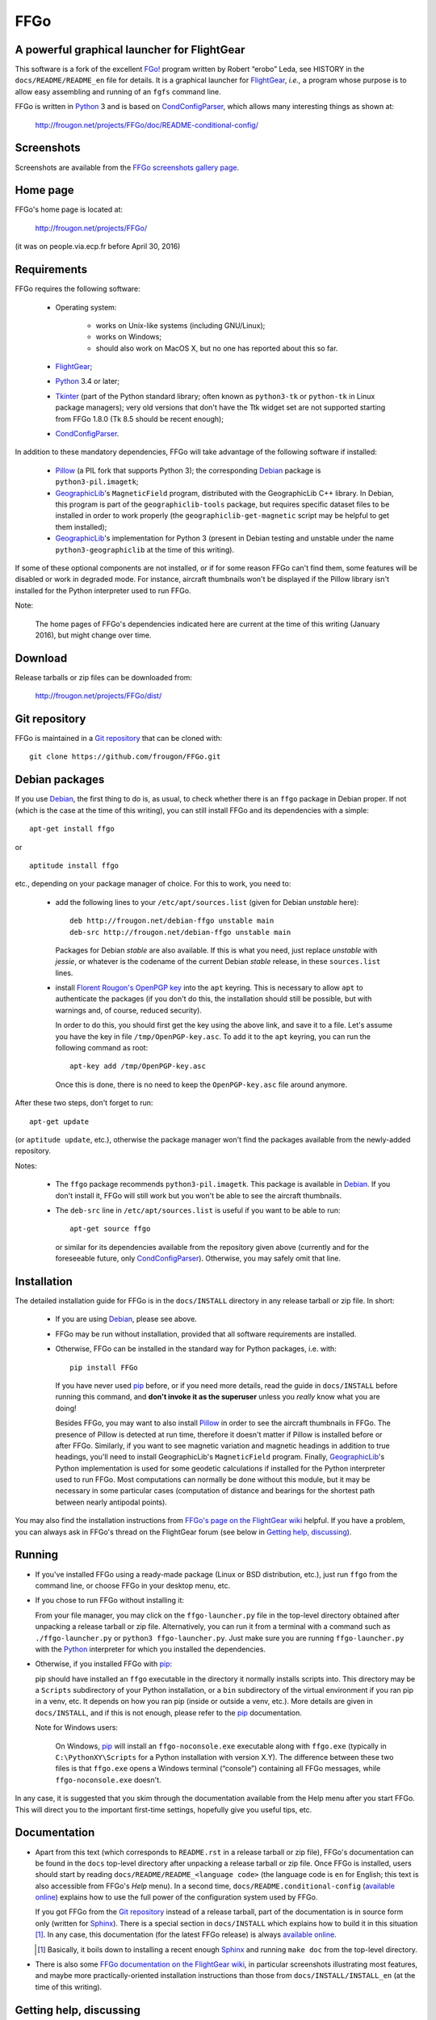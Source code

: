 ===============================================================================
FFGo
===============================================================================
A powerful graphical launcher for FlightGear
-------------------------------------------------------------------------------

This software is a fork of the excellent `FGo!`_ program written by
Robert “erobo” Leda, see HISTORY in the ``docs/README/README_en`` file
for details. It is a graphical launcher for `FlightGear`_, *i.e.,* a
program whose purpose is to allow easy assembling and running of an
``fgfs`` command line.

.. _FGo!: https://sites.google.com/site/erobosprojects/flightgear/add-ons/fgo
.. _FlightGear: http://www.flightgear.org/
.. _Python: https://www.python.org/
.. _CondConfigParser: http://frougon.net/projects/CondConfigParser/

FFGo is written in `Python`_ 3 and is based on `CondConfigParser`_,
which allows many interesting things as shown at:

  http://frougon.net/projects/FFGo/doc/README-conditional-config/


Screenshots
-----------

Screenshots are available from the `FFGo screenshots gallery page
<http://frougon.net/projects/FFGo/gallery/>`_.

.. _end-of-intro:

Home page
---------

FFGo's home page is located at:

  http://frougon.net/projects/FFGo/

(it was on people.via.ecp.fr before April 30, 2016)


Requirements
------------

FFGo requires the following software:

  - Operating system:

      * works on Unix-like systems (including GNU/Linux);
      * works on Windows;
      * should also work on MacOS X, but no one has reported about this
        so far.

  - `FlightGear`_;
  - `Python`_ 3.4 or later;
  - `Tkinter`_ (part of the Python standard library; often known as
    ``python3-tk`` or ``python-tk`` in Linux package managers); very old
    versions that don't have the Ttk widget set are not supported
    starting from FFGo 1.8.0 (Tk 8.5 should be recent enough);
  - `CondConfigParser`_.

In addition to these mandatory dependencies, FFGo will take advantage of
the following software if installed:

  - `Pillow`_ (a PIL fork that supports Python 3); the corresponding
    `Debian`_ package is ``python3-pil.imagetk``;
  - `GeographicLib`_\'s ``MagneticField`` program, distributed with the
    GeographicLib C++ library. In Debian, this program is part of the
    ``geographiclib-tools`` package, but requires specific dataset files
    to be installed in order to work properly (the
    ``geographiclib-get-magnetic`` script may be helpful to get them
    installed);
  - `GeographicLib`_\'s implementation for Python 3 (present in Debian
    testing and unstable under the name ``python3-geographiclib`` at the
    time of this writing).

If some of these optional components are not installed, or if for some
reason FFGo can't find them, some features will be disabled or work in
degraded mode. For instance, aircraft thumbnails won't be displayed if
the Pillow library isn't installed for the Python interpreter used to
run FFGo.

.. _Tkinter: https://docs.python.org/3/library/tkinter.html
.. _Pillow: http://python-pillow.github.io/
.. _GeographicLib: http://geographiclib.sourceforge.net/

Note:

  The home pages of FFGo's dependencies indicated here are current at
  the time of this writing (January 2016), but might change over time.


Download
--------

Release tarballs or zip files can be downloaded from:

  http://frougon.net/projects/FFGo/dist/


Git repository
--------------

FFGo is maintained in a `Git repository
<https://github.com/frougon/FFGo>`_ that can be cloned with::

  git clone https://github.com/frougon/FFGo.git


Debian packages
---------------

If you use Debian_, the first thing to do is, as usual, to check whether
there is an ``ffgo`` package in Debian proper. If not (which is the case
at the time of this writing), you can still install FFGo and its
dependencies with a simple::

  apt-get install ffgo

or

::

  aptitude install ffgo

etc., depending on your package manager of choice. For this to work, you
need to:

  - add the following lines to your ``/etc/apt/sources.list`` (given for
    Debian *unstable* here)::

      deb http://frougon.net/debian-ffgo unstable main
      deb-src http://frougon.net/debian-ffgo unstable main

    Packages for Debian *stable* are also available. If this is what you
    need, just replace *unstable* with *jessie*, or whatever is the
    codename of the current Debian *stable* release, in these
    ``sources.list`` lines.

  - install `Florent Rougon's OpenPGP key`_ into the ``apt`` keyring.
    This is necessary to allow ``apt`` to authenticate the packages (if
    you don't do this, the installation should still be possible, but
    with warnings and, of course, reduced security).

    .. _Florent Rougon's OpenPGP key: http://frougon.net/keys.html

    In order to do this, you should first get the key using the above
    link, and save it to a file. Let's assume you have the key in file
    ``/tmp/OpenPGP-key.asc``. To add it to the ``apt`` keyring, you can
    run the following command as root::

      apt-key add /tmp/OpenPGP-key.asc

    Once this is done, there is no need to keep the ``OpenPGP-key.asc``
    file around anymore.

After these two steps, don't forget to run::

  apt-get update

(or ``aptitude update``, etc.), otherwise the package manager won't find
the packages available from the newly-added repository.

Notes:

  - The ``ffgo`` package recommends ``python3-pil.imagetk``. This
    package is available in Debian_. If you don't install it, FFGo will
    still work but you won't be able to see the aircraft thumbnails.

  - The ``deb-src`` line in ``/etc/apt/sources.list`` is useful if you
    want to be able to run::

      apt-get source ffgo

    or similar for its dependencies available from the repository given
    above (currently and for the foreseeable future, only
    CondConfigParser_). Otherwise, you may safely omit that line.

.. _Debian: https://www.debian.org/


Installation
------------

The detailed installation guide for FFGo is in the ``docs/INSTALL``
directory in any release tarball or zip file. In short:

  - If you are using Debian_, please see above.

  - FFGo may be run without installation, provided that all software
    requirements are installed.

  - Otherwise, FFGo can be installed in the standard way for Python
    packages, i.e. with::

      pip install FFGo

    If you have never used `pip`_ before, or if you need more details,
    read the guide in ``docs/INSTALL`` before running this command, and
    **don't invoke it as the superuser** unless you *really* know what
    you are doing!

    Besides FFGo, you may want to also install `Pillow`_ in order to see
    the aircraft thumbnails in FFGo. The presence of Pillow is detected
    at run time, therefore it doesn't matter if Pillow is installed
    before or after FFGo. Similarly, if you want to see magnetic
    variation and magnetic headings in addition to true headings, you'll
    need to install GeographicLib's ``MagneticField`` program. Finally,
    `GeographicLib`_\'s Python implementation is used for some geodetic
    calculations if installed for the Python interpreter used to run
    FFGo. Most computations can normally be done without this module,
    but it may be necessary in some particular cases (computation of
    distance and bearings for the shortest path between nearly antipodal
    points).

.. _pip: https://pypi.python.org/pypi/pip

You may also find the installation instructions from `FFGo's page on the
FlightGear wiki`_ helpful. If you have a problem, you can always ask in
FFGo's thread on the FlightGear forum (see below in `Getting help,
discussing`_).

.. _FFGo's page on the FlightGear wiki: http://wiki.flightgear.org/FFGo


Running
-------

- If you've installed FFGo using a ready-made package (Linux or BSD
  distribution, etc.), just run ``ffgo`` from the command line, or
  choose FFGo in your desktop menu, etc.

- If you chose to run FFGo without installing it:

  From your file manager, you may click on the ``ffgo-launcher.py`` file
  in the top-level directory obtained after unpacking a release tarball
  or zip file. Alternatively, you can run it from a terminal with a
  command such as ``./ffgo-launcher.py`` or ``python3
  ffgo-launcher.py``. Just make sure you are running
  ``ffgo-launcher.py`` with the `Python`_ interpreter for which you
  installed the dependencies.

- Otherwise, if you installed FFGo with `pip`_:

  pip should have installed an ``ffgo`` executable in the directory it
  normally installs scripts into. This directory may be a ``Scripts``
  subdirectory of your Python installation, or a ``bin`` subdirectory of
  the virtual environment if you ran pip in a venv, etc. It depends on
  how you ran pip (inside or outside a venv, etc.). More details are
  given in ``docs/INSTALL``, and if this is not enough, please refer to
  the `pip`_ documentation.

  Note for Windows users:

    On Windows, `pip`_ will install an ``ffgo-noconsole.exe`` executable
    along with ``ffgo.exe`` (typically in ``C:\PythonXY\Scripts`` for a
    Python installation with version X.Y). The difference between these
    two files is that ``ffgo.exe`` opens a Windows terminal (“console”)
    containing all FFGo messages, while ``ffgo-noconsole.exe`` doesn't.

In any case, it is suggested that you skim through the documentation
available from the Help menu after you start FFGo. This will direct you
to the important first-time settings, hopefully give you useful tips,
etc.


Documentation
-------------

- Apart from this text (which corresponds to ``README.rst`` in a release
  tarball or zip file), FFGo's documentation can be found in the
  ``docs`` top-level directory after unpacking a release tarball or zip
  file. Once FFGo is installed, users should start by reading
  ``docs/README/README_<language code>`` (the language code is ``en``
  for English; this text is also accessible from FFGo's *Help* menu). In
  a second time, ``docs/README.conditional-config`` (`available online
  <http://frougon.net/projects/FFGo/doc/README-conditional-config/>`_)
  explains how to use the full power of the configuration system used by
  FFGo.

  If you got FFGo from the `Git repository`_ instead of a release tarball,
  part of the documentation is in source form only (written for
  `Sphinx`_). There is a special section in ``docs/INSTALL`` which
  explains how to build it in this situation [#]_. In any case, this
  documentation (for the latest FFGo release) is always `available online
  <http://frougon.net/projects/FFGo/doc/README-conditional-config/>`_.

  .. _Sphinx: http://sphinx-doc.org/

  .. [#] Basically, it boils down to installing a recent enough `Sphinx`_
         and running ``make doc`` from the top-level directory.

- There is also some `FFGo documentation on the FlightGear wiki`_, in
  particular screenshots illustrating most features, and maybe more
  practically-oriented installation instructions than those from
  ``docs/INSTALL/INSTALL_en`` (at the time of this writing).

  .. _FFGo documentation on the FlightGear wiki: http://wiki.flightgear.org/FFGo


Getting help, discussing
------------------------

At the time of this writing, there is a thread dedicated to FFGo on the
`FlightGear forum`_ at the following address:

  http://forum.flightgear.org/viewtopic.php?f=18&t=27054

.. _FlightGear forum: http://forum.flightgear.org/

This is where most discussions about FFGo take place. If you have a
question or a problem related to FFGo, this is a good place to ask.


Bugs
----

If you think you have found a bug, you can `file an issue on GitHub
<https://github.com/frougon/FFGo/issues>`_. If you are not sure that
what you are seeing is actually a bug, I suggest to discuss it instead
in the `FFGo forum thread`_. In either case, be very precise telling:

  - your operating system;

  - the versions of FFGo and its dependencies (Python, CondConfigParser,
    FlightGear... also Pillow and GeographicLib if you have them
    installed);

  - how you installed FFGo (with `pip`_, or a distribution package,
    or...);

  - the exact contents of the FFGo log file, which is
    ``~/.ffgo/Logs/FFGo.log`` on every operating system except Windows,
    and ``%APPDATA%/FFGo/Logs/FFGo.log`` on Windows.

    Note for Windows users:

      Since Windows seems to hide the ``%APPDATA%`` folder nowadays,
      Windows users may have to use their favorite search engine in
      order to find how to access this folder on their computer (hint:
      maybe
      `<http://www.blogtechnika.com/what-is-application-data-folder-in-windows-7/>`_,
      `<https://www.youtube.com/watch?v=Xa0H8lND9Qs>`_
      and
      `<http://windows.microsoft.com/en-us/windows-8/what-appdata-folder>`_
      can be helpful);

  - step-by-step instructions describing what you did to trigger the bug.

The FFGo log file normally contains the versions of all major
dependencies of FFGo, therefore the second instruction above should be a
no-brainer if you carried out the fourth one correctly. These versions
should also be available using Help → About in FFGo.

.. _FFGo forum thread: http://forum.flightgear.org/viewtopic.php?f=18&t=27054


License
-------

FFGo is distributed under the terms of the `WTFPL`_ version 2, dated
December 2004.

.. _WTFPL: http://wtfpl.net/


.. 
  # Local Variables:
  # coding: utf-8
  # fill-column: 72
  # End:
